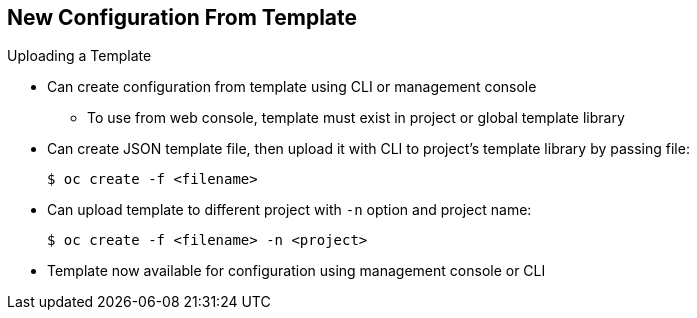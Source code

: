 == New Configuration From Template


.Uploading a Template

* Can create configuration from template using CLI or management console
** To use from web console, template must exist in project or global template
 library
* Can create JSON template file, then upload it with CLI to project’s template
 library by passing file:
+
----
$ oc create -f <filename>
----

* Can upload template to different project with `-n` option and project name:
+
----
$ oc create -f <filename> -n <project>
----

* Template now available for configuration using management console or CLI

ifdef::showscript[]

=== Transcript

You can create a configuration from a template file or the management console.
 Using the web console, however, requires the template to be uploaded to
your project or global template library.

You can create a JSON template file and then upload it to your project's
 template library with with the CLI as shown. If you want to upload the JSON
  file to a different project, use the `-n` option with the project's name.

After you upload the template, you can configure it using the web console
 or the CLI.

endif::showscript[]
:noaudio:
